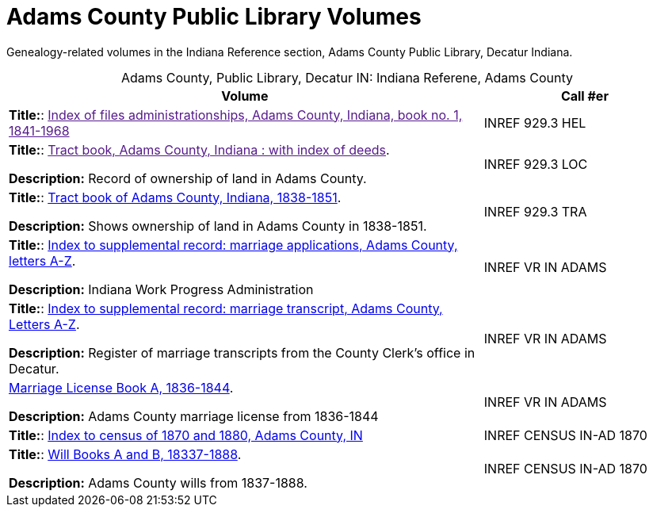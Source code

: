 = Adams County Public Library Volumes

Genealogy-related volumes in the Indiana Reference section, Adams County Public Library, Decatur Indiana.

[caption="Adams County, Public Library, Decatur IN: "]
.Indiana Referene, Adams County 
[cols="70%,30%"]
|===
| Volume | Call #er 

|**Title:**: link:[Index of files administrationships, Adams County, Indiana, book no. 1, 1841-1968]|INREF 929.3 HEL

|**Title:**: link:[Tract book, Adams County, Indiana : with index of deeds]. 

**Description:** Record of ownership of land in Adams County.|INREF 929.3 LOC

|**Title:**: link:https://apls.evergreenindiana.org/Record/5200817?searchId=4647715&recordIndex=1&page=1[Tract book of Adams County, Indiana, 1838-1851]. 

**Description:** Shows ownership of land in Adams County in 1838-1851.| INREF 929.3 TRA

|**Title:**: link:https://apls.evergreenindiana.org/Record/5200817?searchId=4647715&recordIndex=1&page=1[Index to supplemental record: marriage applications, Adams County, letters A-Z].

**Description:** Indiana Work Progress Administration| INREF VR IN ADAMS

|**Title:**: link:https://apls.evergreenindiana.org/Record/5237213[Index to supplemental record: marriage transcript, Adams County, Letters A-Z]. 

**Description:** 
Register of marriage transcripts from the County Clerk's office in Decatur.|INREF VR IN ADAMS

| link:https://apls.evergreenindiana.org/Record/5237314[Marriage License Book A, 1836-1844]. 

**Description:** Adams County marriage license from 1836-1844| INREF VR IN ADAMS

|**Title:**: link:https://apls.evergreenindiana.org/Record/5237705[Index to census of 1870 and 1880, Adams County, IN]| INREF CENSUS IN-AD 1870

|**Title:**: link:https://apls.evergreenindiana.org/Record/5237319[Will Books A and B, 18337-1888]. 

**Description:** Adams County wills from 1837-1888.|INREF CENSUS IN-AD 1870
|===


